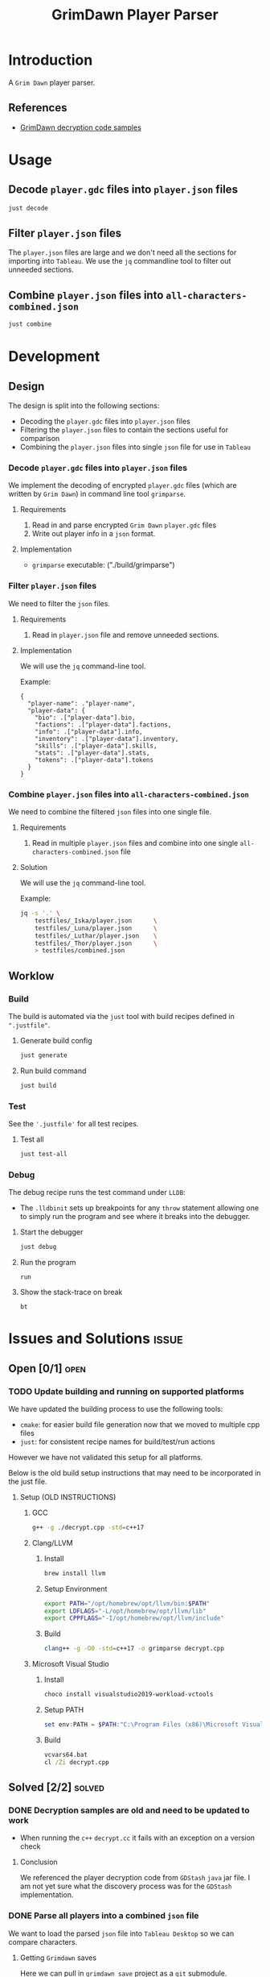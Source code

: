 #+title: GrimDawn Player Parser


* Introduction
A =Grim Dawn= player parser.

** References
+ [[http://www.lost.org.uk/grimdawn/][GrimDawn decryption code samples]]

* Usage
** Decode ~player.gdc~ files into ~player.json~ files
#+begin_src sh
just decode
#+end_src

** Filter ~player.json~ files
The ~player.json~ files are large and we don't need all the sections for importing into =Tableau=. We use the =jq= commandline tool to filter out unneeded sections.


** Combine ~player.json~ files into ~all-characters-combined.json~
#+begin_src sh
just combine
#+end_src

* Development
** Design
The design is split into the following sections:
+ Decoding the ~player.gdc~ files into ~player.json~ files
+ Filtering the ~player.json~ files to contain the sections useful for comparison
+ Combining the ~player.json~ files into single =json= file for use in =Tableau=

*** Decode ~player.gdc~ files into ~player.json~ files
We implement the decoding of encrypted ~player.gdc~ files (which are written by =Grim Dawn=) in command line tool =grimparse=.

**** Requirements
1. Read in and parse encrypted =Grim Dawn= ~player.gdc~ files
2. Write out player info in a =json= format.

**** Implementation
+ =grimparse= executable: ("./build/grimparse")

*** Filter ~player.json~ files
We need to filter the =json= files.

**** Requirements
1. Read in ~player.json~ file and remove unneeded sections.

**** Implementation
We will use the =jq= command-line tool.

Example:
#+begin_src jq
{
  "player-name": ."player-name",
  "player-data": {
    "bio": .["player-data"].bio,
    "factions": .["player-data"].factions,
    "info": .["player-data"].info,
    "inventory": .["player-data"].inventory,
    "skills": .["player-data"].skills,
    "stats": .["player-data"].stats,
    "tokens": .["player-data"].tokens
  }
}
#+end_src

*** Combine ~player.json~ files into ~all-characters-combined.json~
We need to combine the filtered =json= files into one single file.

**** Requirements
1. Read in multiple ~player.json~ files and combine into one single ~all-characters-combined.json~ file

**** Solution
We will use the =jq= command-line tool.

Example:
#+begin_src sh
jq -s '.' \
    testfiles/_Iska/player.json      \
    testfiles/_Luna/player.json      \
    testfiles/_Luthar/player.json    \
    testfiles/_Thor/player.json      \
    > testfiles/combined.json
#+end_src
** Worklow
*** Build
The build is automated via the =just= tool with build recipes defined in ~".justfile"~.

**** Generate build config
#+begin_src sh
just generate
#+end_src

**** Run build command
#+begin_src sh
just build
#+end_src

*** Test
See the ~'.justfile'~ for all test recipes.

**** Test all
#+begin_src sh
just test-all
#+end_src

*** Debug
The debug recipe runs the test command under =LLDB=:
- The ~.lldbinit~ sets up breakpoints for any ~throw~ statement allowing one to simply run the program and see where it breaks into the debugger.

**** Start the debugger
#+begin_src sh
just debug
#+end_src

**** Run the program
#+begin_src lldb
run
#+end_src

**** Show the stack-trace on break
#+begin_src lldb
bt
#+end_src
* Issues and Solutions :issue:
** Open [0/1] :open:
*** TODO Update building and running on supported platforms
We have updated the building process to use the following tools:
+ =cmake=: for easier build file generation now that we moved to multiple cpp files
+ =just=: for consistent recipe names for build/test/run actions

However we have not validated this setup for all platforms.

Below is the old build setup instructions that may need to be incorporated in the just file.
**** Setup (OLD INSTRUCTIONS)
***** GCC
#+begin_src sh
g++ -g ./decrypt.cpp -std=c++17
#+end_src

***** Clang/LLVM
****** Install
#+begin_src sh
brew install llvm
#+end_src

****** Setup Environment
#+begin_src sh
export PATH="/opt/homebrew/opt/llvm/bin:$PATH"
export LDFLAGS="-L/opt/homebrew/opt/llvm/lib"
export CPPFLAGS="-I/opt/homebrew/opt/llvm/include"
#+end_src

****** Build
#+begin_src sh
clang++ -g -O0 -std=c++17 -o grimparse decrypt.cpp
#+end_src

***** Microsoft Visual Studio
****** Install
#+begin_src sh
choco install visualstudio2019-workload-vctools
#+end_src

****** Setup PATH
#+begin_src powershell
set env:PATH = $PATH:"C:\Program Files (x86)\Microsoft Visual Studio\2019\BuildTools\MSBuild\Current\Bin"
#+end_src

****** Build
#+begin_src bat
vcvars64.bat
cl /Zi decrypt.cpp
#+end_src

** Solved [2/2] :solved:
*** DONE Decryption samples are old and need to be updated to work
CLOSED: [2023-11-21 Tue 21:30]
:LOGBOOK:
- State "DONE"       from "TODO"       [2023-11-21 Tue 21:30]
:END:
+ When running the =c++= ~decrypt.cc~ it fails with an exception on a version check

**** Conclusion
We referenced the player decryption code from =GDStash= =java= jar file. I am not yet sure what the discovery process was for the =GDStash= implementation.
*** DONE Parse all players into a combined ~json~ file
CLOSED: [2023-12-26 Tue 13:04]
:LOGBOOK:
- State "DONE"       from "TODO"       [2023-12-26 Tue 13:04]
:END:
We want to load the parsed ~json~ file into =Tableau Desktop= so we can compare characters.

**** Getting =Grimdawn= saves
Here we can pull in =grimdawn_save= project as a =git= submodule.
**** Get the list of ~player.gdc~ files for each character
#+begin_src sh :results table
ls  grimdawn_save/main/*/player.gdc
#+end_src
